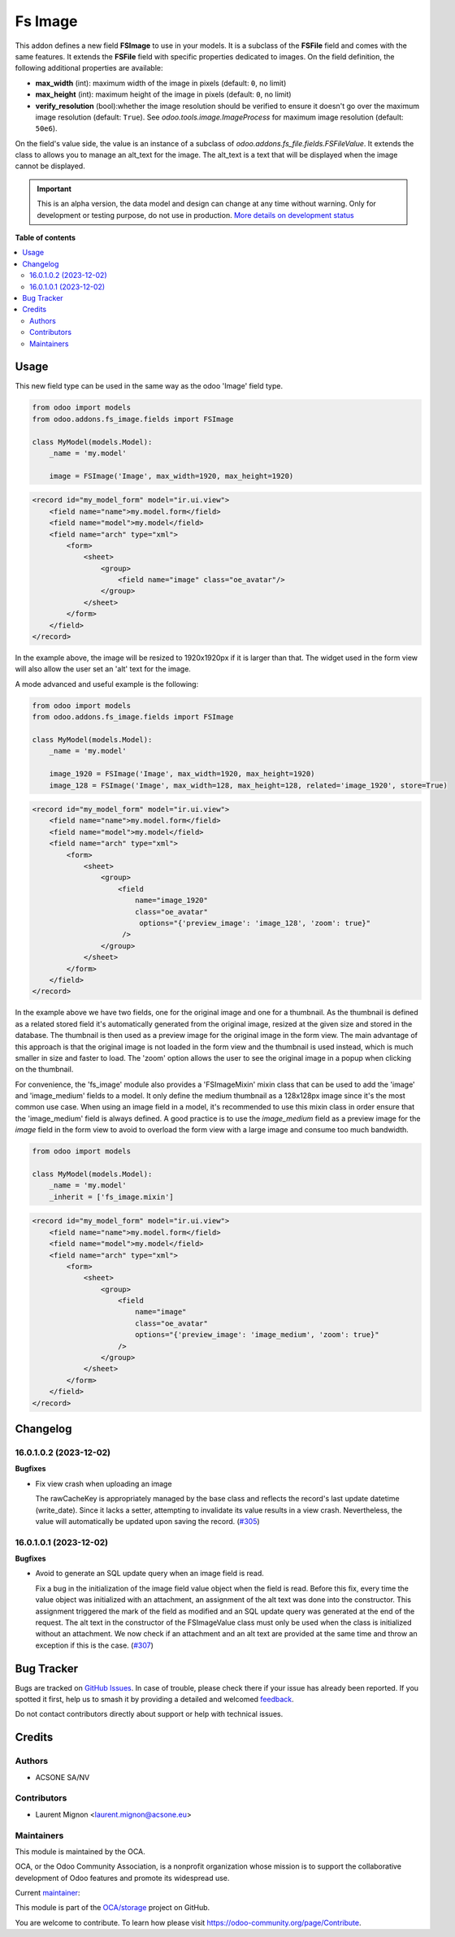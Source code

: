 ========
Fs Image
========

.. 
   !!!!!!!!!!!!!!!!!!!!!!!!!!!!!!!!!!!!!!!!!!!!!!!!!!!!
   !! This file is generated by oca-gen-addon-readme !!
   !! changes will be overwritten.                   !!
   !!!!!!!!!!!!!!!!!!!!!!!!!!!!!!!!!!!!!!!!!!!!!!!!!!!!
   !! source digest: sha256:73f0f6a521e4fb7c934a122c5ed688cfe01b0113eb11d560b9440b1eb7b7b58c
   !!!!!!!!!!!!!!!!!!!!!!!!!!!!!!!!!!!!!!!!!!!!!!!!!!!!

.. |badge1| image:: https://img.shields.io/badge/maturity-Alpha-red.png
    :target: https://odoo-community.org/page/development-status
    :alt: Alpha
.. |badge2| image:: https://img.shields.io/badge/licence-AGPL--3-blue.png
    :target: http://www.gnu.org/licenses/agpl-3.0-standalone.html
    :alt: License: AGPL-3
.. |badge3| image:: https://img.shields.io/badge/github-OCA%2Fstorage-lightgray.png?logo=github
    :target: https://github.com/OCA/storage/tree/16.0/fs_image
    :alt: OCA/storage
.. |badge4| image:: https://img.shields.io/badge/weblate-Translate%20me-F47D42.png
    :target: https://translation.odoo-community.org/projects/storage-16-0/storage-16-0-fs_image
    :alt: Translate me on Weblate
.. |badge5| image:: https://img.shields.io/badge/runboat-Try%20me-875A7B.png
    :target: https://runboat.odoo-community.org/builds?repo=OCA/storage&target_branch=16.0
    :alt: Try me on Runboat

|badge1| |badge2| |badge3| |badge4| |badge5|

This addon defines a new field **FSImage** to use in your models. It is a
subclass of the **FSFile** field and comes with the same features. It extends
the **FSFile** field with specific properties dedicated to images. On the field
definition, the following additional properties are available:

* **max_width** (int): maximum width of the image in pixels (default: ``0``, no limit)
* **max_height** (int): maximum height of the image in pixels (default: ``0``, no limit)
* **verify_resolution** (bool):whether the image resolution should be verified
  to ensure it doesn't go over the maximum image resolution (default: ``True``).
  See `odoo.tools.image.ImageProcess` for maximum image resolution (default: ``50e6``).

On the field's value side, the value is an instance of a subclass of
`odoo.addons.fs_file.fields.FSFileValue`. It extends the class to allows
you to manage an alt_text for the image. The alt_text is a text that will be
displayed when the image cannot be displayed.

.. IMPORTANT::
   This is an alpha version, the data model and design can change at any time without warning.
   Only for development or testing purpose, do not use in production.
   `More details on development status <https://odoo-community.org/page/development-status>`_

**Table of contents**

.. contents::
   :local:

Usage
=====

This new field type can be used in the same way as the odoo 'Image' field type.

.. code-block:: python

  from odoo import models
  from odoo.addons.fs_image.fields import FSImage

  class MyModel(models.Model):
      _name = 'my.model'

      image = FSImage('Image', max_width=1920, max_height=1920)


.. code-block:: xml

  <record id="my_model_form" model="ir.ui.view">
      <field name="name">my.model.form</field>
      <field name="model">my.model</field>
      <field name="arch" type="xml">
          <form>
              <sheet>
                  <group>
                      <field name="image" class="oe_avatar"/>
                  </group>
              </sheet>
          </form>
      </field>
  </record>


In the example above, the image will be resized to 1920x1920px if it is larger than that.
The widget used in the form view will also allow the user set an 'alt' text for the image.


A mode advanced and useful example is the following:

.. code-block:: python

  from odoo import models
  from odoo.addons.fs_image.fields import FSImage

  class MyModel(models.Model):
      _name = 'my.model'

      image_1920 = FSImage('Image', max_width=1920, max_height=1920)
      image_128 = FSImage('Image', max_width=128, max_height=128, related='image_1920', store=True)


.. code-block:: xml

  <record id="my_model_form" model="ir.ui.view">
      <field name="name">my.model.form</field>
      <field name="model">my.model</field>
      <field name="arch" type="xml">
          <form>
              <sheet>
                  <group>
                      <field
                          name="image_1920"
                          class="oe_avatar"
                           options="{'preview_image': 'image_128', 'zoom': true}"
                       />
                  </group>
              </sheet>
          </form>
      </field>
  </record>

In the example above we have two fields, one for the original image and one for a thumbnail.
As the thumbnail is defined as a related stored field it's automatically generated
from the original image, resized at the given size and stored in the database.
The thumbnail is then used as a preview image for the original image in the form view.
The main advantage of this approach is that the original image is not loaded in the form view
and the thumbnail is used instead, which is much smaller in size and faster to load.
The 'zoom' option allows the user to see the original image in a popup when clicking on the thumbnail.

For convenience, the 'fs_image' module also provides a 'FSImageMixin' mixin class
that can be used to add the 'image' and 'image_medium' fields to a model. It only
define the medium thumbnail as a 128x128px image since it's the most common use case.
When using an image field in a model, it's recommended to use this mixin class
in order ensure that the 'image_medium' field is always defined. A good practice
is to use the `image_medium` field as a preview image for the `image` field in
the form view to avoid to overload the form view with a large image and consume
too much bandwidth.

.. code-block:: python

  from odoo import models

  class MyModel(models.Model):
      _name = 'my.model'
      _inherit = ['fs_image.mixin']


.. code-block:: xml

  <record id="my_model_form" model="ir.ui.view">
      <field name="name">my.model.form</field>
      <field name="model">my.model</field>
      <field name="arch" type="xml">
          <form>
              <sheet>
                  <group>
                      <field
                          name="image"
                          class="oe_avatar"
                          options="{'preview_image': 'image_medium', 'zoom': true}"
                      />
                  </group>
              </sheet>
          </form>
      </field>
  </record>

Changelog
=========

16.0.1.0.2 (2023-12-02)
~~~~~~~~~~~~~~~~~~~~~~~

**Bugfixes**

- Fix view crash when uploading an image

  The rawCacheKey is appropriately managed by the base class and reflects the
  record's last update datetime (write_date).
  Since it lacks a setter, attempting to invalidate its value results in a view crash.
  Nevertheless, the value will automatically be updated upon saving the record. (`#305 <https://github.com/OCA/storage/issues/305>`_)


16.0.1.0.1 (2023-12-02)
~~~~~~~~~~~~~~~~~~~~~~~

**Bugfixes**

- Avoid to generate an SQL update query when an image field is read.

  Fix a bug in the initialization of the image field value object when the field
  is read. Before this fix, every time the value object was initialized with
  an attachment, an assignment of the alt text was done into the constructor.
  This assignment triggered the mark of the field as modified and an SQL update
  query was generated at the end of the request. The alt text in the constructor
  of the FSImageValue class must only be used when the class is initialized without
  an attachment. We now check if an attachment and an alt text are provided at
  the same time and throw an exception if this is the case. (`#307 <https://github.com/OCA/storage/issues/307>`_)

Bug Tracker
===========

Bugs are tracked on `GitHub Issues <https://github.com/OCA/storage/issues>`_.
In case of trouble, please check there if your issue has already been reported.
If you spotted it first, help us to smash it by providing a detailed and welcomed
`feedback <https://github.com/OCA/storage/issues/new?body=module:%20fs_image%0Aversion:%2016.0%0A%0A**Steps%20to%20reproduce**%0A-%20...%0A%0A**Current%20behavior**%0A%0A**Expected%20behavior**>`_.

Do not contact contributors directly about support or help with technical issues.

Credits
=======

Authors
~~~~~~~

* ACSONE SA/NV

Contributors
~~~~~~~~~~~~

* Laurent Mignon <laurent.mignon@acsone.eu>

Maintainers
~~~~~~~~~~~

This module is maintained by the OCA.

.. image:: https://odoo-community.org/logo.png
   :alt: Odoo Community Association
   :target: https://odoo-community.org

OCA, or the Odoo Community Association, is a nonprofit organization whose
mission is to support the collaborative development of Odoo features and
promote its widespread use.

.. |maintainer-lmignon| image:: https://github.com/lmignon.png?size=40px
    :target: https://github.com/lmignon
    :alt: lmignon

Current `maintainer <https://odoo-community.org/page/maintainer-role>`__:

|maintainer-lmignon| 

This module is part of the `OCA/storage <https://github.com/OCA/storage/tree/16.0/fs_image>`_ project on GitHub.

You are welcome to contribute. To learn how please visit https://odoo-community.org/page/Contribute.
